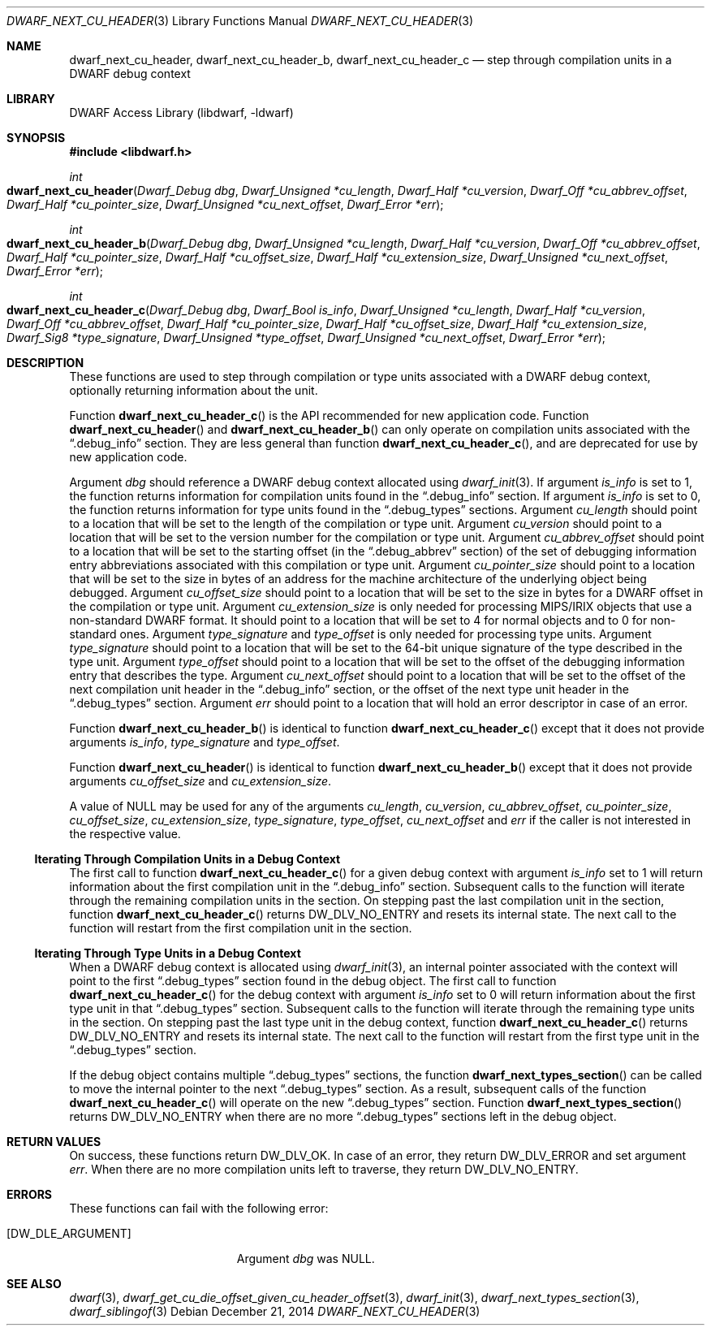 .\"	$NetBSD: dwarf_next_cu_header.3,v 1.4 2020/11/26 22:51:35 jkoshy Exp $
.\"
.\" Copyright (c) 2010,2014 Kai Wang
.\" All rights reserved.
.\"
.\" Redistribution and use in source and binary forms, with or without
.\" modification, are permitted provided that the following conditions
.\" are met:
.\" 1. Redistributions of source code must retain the above copyright
.\"    notice, this list of conditions and the following disclaimer.
.\" 2. Redistributions in binary form must reproduce the above copyright
.\"    notice, this list of conditions and the following disclaimer in the
.\"    documentation and/or other materials provided with the distribution.
.\"
.\" THIS SOFTWARE IS PROVIDED BY THE AUTHOR AND CONTRIBUTORS ``AS IS'' AND
.\" ANY EXPRESS OR IMPLIED WARRANTIES, INCLUDING, BUT NOT LIMITED TO, THE
.\" IMPLIED WARRANTIES OF MERCHANTABILITY AND FITNESS FOR A PARTICULAR PURPOSE
.\" ARE DISCLAIMED.  IN NO EVENT SHALL THE AUTHOR OR CONTRIBUTORS BE LIABLE
.\" FOR ANY DIRECT, INDIRECT, INCIDENTAL, SPECIAL, EXEMPLARY, OR CONSEQUENTIAL
.\" DAMAGES (INCLUDING, BUT NOT LIMITED TO, PROCUREMENT OF SUBSTITUTE GOODS
.\" OR SERVICES; LOSS OF USE, DATA, OR PROFITS; OR BUSINESS INTERRUPTION)
.\" HOWEVER CAUSED AND ON ANY THEORY OF LIABILITY, WHETHER IN CONTRACT, STRICT
.\" LIABILITY, OR TORT (INCLUDING NEGLIGENCE OR OTHERWISE) ARISING IN ANY WAY
.\" OUT OF THE USE OF THIS SOFTWARE, EVEN IF ADVISED OF THE POSSIBILITY OF
.\" SUCH DAMAGE.
.\"
.\" Id: dwarf_next_cu_header.3 3644 2018-10-15 19:55:01Z jkoshy
.\"
.Dd December 21, 2014
.Dt DWARF_NEXT_CU_HEADER 3
.Os
.Sh NAME
.Nm dwarf_next_cu_header ,
.Nm dwarf_next_cu_header_b ,
.Nm dwarf_next_cu_header_c
.Nd step through compilation units in a DWARF debug context
.Sh LIBRARY
.Lb libdwarf
.Sh SYNOPSIS
.In libdwarf.h
.Ft int
.Fo dwarf_next_cu_header
.Fa "Dwarf_Debug dbg"
.Fa "Dwarf_Unsigned *cu_length"
.Fa "Dwarf_Half *cu_version"
.Fa "Dwarf_Off *cu_abbrev_offset"
.Fa "Dwarf_Half *cu_pointer_size"
.Fa "Dwarf_Unsigned *cu_next_offset"
.Fa "Dwarf_Error *err"
.Fc
.Ft int
.Fo dwarf_next_cu_header_b
.Fa "Dwarf_Debug dbg"
.Fa "Dwarf_Unsigned *cu_length"
.Fa "Dwarf_Half *cu_version"
.Fa "Dwarf_Off *cu_abbrev_offset"
.Fa "Dwarf_Half *cu_pointer_size"
.Fa "Dwarf_Half *cu_offset_size"
.Fa "Dwarf_Half *cu_extension_size"
.Fa "Dwarf_Unsigned *cu_next_offset"
.Fa "Dwarf_Error *err"
.Fc
.Ft int
.Fo dwarf_next_cu_header_c
.Fa "Dwarf_Debug dbg"
.Fa "Dwarf_Bool is_info"
.Fa "Dwarf_Unsigned *cu_length"
.Fa "Dwarf_Half *cu_version"
.Fa "Dwarf_Off *cu_abbrev_offset"
.Fa "Dwarf_Half *cu_pointer_size"
.Fa "Dwarf_Half *cu_offset_size"
.Fa "Dwarf_Half *cu_extension_size"
.Fa "Dwarf_Sig8 *type_signature"
.Fa "Dwarf_Unsigned *type_offset"
.Fa "Dwarf_Unsigned *cu_next_offset"
.Fa "Dwarf_Error *err"
.Fc
.Sh DESCRIPTION
These functions are used to step through compilation or type units
associated with a DWARF debug context, optionally returning information
about the unit.
.Pp
Function
.Fn dwarf_next_cu_header_c
is the API recommended for new application code.
Function
.Fn dwarf_next_cu_header
and
.Fn dwarf_next_cu_header_b
can only operate on compilation units associated with the
.Dq \&.debug_info
section.
They are less general than function
.Fn dwarf_next_cu_header_c ,
and are deprecated for use by new application code.
.Pp
Argument
.Ar dbg
should reference a DWARF debug context allocated using
.Xr dwarf_init 3 .
If argument
.Ar is_info
is set to 1,
the function returns information for compilation units found in the
.Dq \&.debug_info
section.
If argument
.Ar is_info
is set to 0,
the function returns information for type units found in the
.Dq \&.debug_types
sections.
Argument
.Ar cu_length
should point to a location that will be set to the
length of the compilation or type unit.
Argument
.Ar cu_version
should point to a location that will be set to the
version number for the compilation or type unit.
Argument
.Ar cu_abbrev_offset
should point to a location that will be set to the
starting offset (in the
.Dq .debug_abbrev
section) of the set of debugging information entry abbreviations
associated with this compilation or type unit.
Argument
.Ar cu_pointer_size
should point to a location that will be set to the
size in bytes of an address for the machine architecture of the
underlying object being debugged.
Argument
.Ar cu_offset_size
should point to a location that will be set to the
size in bytes for a DWARF offset in the compilation or type unit.
Argument
.Ar cu_extension_size
is only needed for processing MIPS/IRIX objects that use
a non-standard DWARF format.
It should point to a location that will be set to 4 for normal
objects and to 0 for non-standard ones.
Argument
.Ar type_signature
and
.Ar type_offset
is only needed for processing type units.
Argument
.Ar type_signature
should point to a location that will be set to the 64-bit unique signature
of the type described in the type unit.
Argument
.Ar type_offset
should point to a location that will be set to the offset of the debugging
information entry that describes the type.
Argument
.Ar cu_next_offset
should point to a location that will be set to the
offset of the next compilation unit header in the
.Dq \&.debug_info
section,
or the offset of the next type unit header in the
.Dq \&.debug_types
section.
Argument
.Ar err
should point to a location that will hold an error descriptor in case
of an error.
.Pp
Function
.Fn dwarf_next_cu_header_b
is identical to function
.Fn dwarf_next_cu_header_c
except that it does not provide arguments
.Ar is_info ,
.Ar type_signature
and
.Ar type_offset .
.Pp
Function
.Fn dwarf_next_cu_header
is identical to function
.Fn dwarf_next_cu_header_b
except that it does not provide arguments
.Ar cu_offset_size
and
.Ar cu_extension_size .
.Pp
A value of NULL may be used for any of the arguments
.Ar cu_length ,
.Ar cu_version ,
.Ar cu_abbrev_offset ,
.Ar cu_pointer_size ,
.Ar cu_offset_size ,
.Ar cu_extension_size ,
.Ar type_signature ,
.Ar type_offset ,
.Ar cu_next_offset
and
.Ar err
if the caller is not interested in the respective value.
.Ss Iterating Through Compilation Units in a Debug Context
The first call to function
.Fn dwarf_next_cu_header_c
for a given debug context with argument
.Ar is_info
set to 1 will return information about the first
compilation unit in the
.Dq \&.debug_info
section.
Subsequent calls to the function will iterate through the remaining
compilation units in the section.
On stepping past the last compilation unit in the section,
function
.Fn dwarf_next_cu_header_c
returns
.Dv DW_DLV_NO_ENTRY
and resets its internal state.
The next call to the function will restart from the first compilation
unit in the section.
.Ss Iterating Through Type Units in a Debug Context
When a DWARF debug context is allocated using
.Xr dwarf_init 3 ,
an internal pointer associated with the context will point to the first
.Dq \&.debug_types
section found in the debug object.
The first call to function
.Fn dwarf_next_cu_header_c
for the debug context with argument
.Ar is_info
set to 0 will return information about the first
type unit in that
.Dq \&.debug_types
section.
Subsequent calls to the function will iterate through the remaining
type units in the section.
On stepping past the last type unit in the debug context,
function
.Fn dwarf_next_cu_header_c
returns
.Dv DW_DLV_NO_ENTRY
and resets its internal state.
The next call to the function will restart from the first type
unit in the
.Dq \&.debug_types
section.
.Pp
If the debug object contains multiple
.Dq \&.debug_types
sections, the function
.Fn dwarf_next_types_section
can be called to move the internal pointer to the next
.Dq \&.debug_types
section.
As a result, subsequent calls of the function
.Fn dwarf_next_cu_header_c
will operate on the new
.Dq \&.debug_types
section.
Function
.Fn dwarf_next_types_section
returns
.Dv DW_DLV_NO_ENTRY
when there are no more
.Dq \&.debug_types
sections left in the debug object.
.Sh RETURN VALUES
On success, these functions return
.Dv DW_DLV_OK .
In case of an error, they return
.Dv DW_DLV_ERROR
and set argument
.Ar err .
When there are no more compilation units left to traverse, they return
.Dv DW_DLV_NO_ENTRY .
.Sh ERRORS
These functions can fail with the following error:
.Bl -tag -width ".Bq Er DW_DLE_ARGUMENT"
.It Bq Er DW_DLE_ARGUMENT
Argument
.Va dbg
was NULL.
.El
.Sh SEE ALSO
.Xr dwarf 3 ,
.Xr dwarf_get_cu_die_offset_given_cu_header_offset 3 ,
.Xr dwarf_init 3 ,
.Xr dwarf_next_types_section 3 ,
.Xr dwarf_siblingof 3
